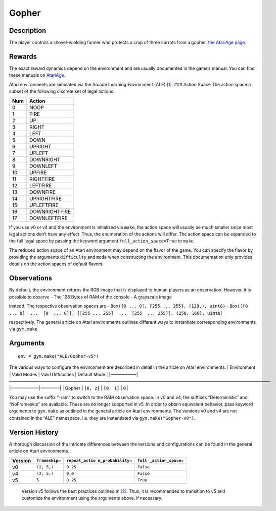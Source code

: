 Gopher
======

Description
~~~~~~~~~~~

The player controls a shovel-wielding farmer who protects a crop of
three carrots from a gopher. `the AtariAge
page <https://atariage.com/manual_html_page.php?SoftwareID=218>`__.

Rewards
~~~~~~~

The exact reward dynamics depend on the environment and are usually
documented in the game’s manual. You can find these manuals on
`AtariAge <https://atariage.com/manual_html_page.php?SoftwareID=218>`__.

Atari environments are simulated via the Arcade Learning Environment
(ALE) `[1] <#1>`__. ### Action Space The action space a subset of the
following discrete set of legal actions:

=== =============
Num Action
=== =============
0   NOOP
1   FIRE
2   UP
3   RIGHT
4   LEFT
5   DOWN
6   UPRIGHT
7   UPLEFT
8   DOWNRIGHT
9   DOWNLEFT
10  UPFIRE
11  RIGHTFIRE
12  LEFTFIRE
13  DOWNFIRE
14  UPRIGHTFIRE
15  UPLEFTFIRE
16  DOWNRIGHTFIRE
17  DOWNLEFTFIRE
=== =============

If you use v0 or v4 and the environment is initialized via ``make``, the
action space will usually be much smaller since most legal actions don’t
have any effect. Thus, the enumeration of the actions will differ. The
action space can be expanded to the full legal space by passing the
keyword argument ``full_action_space=True`` to ``make``.

The reduced action space of an Atari environment may depend on the
flavor of the game. You can specify the flavor by providing the
arguments ``difficulty`` and ``mode`` when constructing the environment.
This documentation only provides details on the action spaces of default
flavors.

Observations
~~~~~~~~~~~~

By default, the environment returns the RGB image that is displayed to
human players as an observation. However, it is possible to observe -
The 128 Bytes of RAM of the console - A grayscale image

instead. The respective observation spaces are -
``Box([0 ... 0], [255 ... 255], (128,), uint8)`` -
``Box([[0 ... 0]  ...  [0  ... 0]], [[255 ... 255]  ...  [255  ... 255]], (250, 160), uint8)``

respectively. The general article on Atari environments outlines
different ways to instantiate corresponding environments via
``gym.make``.

Arguments
~~~~~~~~~

::

   env = gym.make("ALE/Gopher-v5")

The various ways to configure the environment are described in detail in
the article on Atari environments. \| Environment \| Valid Modes \|
Valid Difficulties \| Default Mode \|
\|——————|————————————————————————————————————————————————————————————-|——————–|————–\|
\| Gopher \| ``[0, 2]`` \| ``[0, 1]`` \| ``0`` \|

You may use the suffix “-ram” to switch to the RAM observation space. In
v0 and v4, the suffixes “Deterministic” and “NoFrameskip” are available.
These are no longer supported in v5. In order to obtain equivalent
behavior, pass keyword arguments to ``gym.make`` as outlined in the
general article on Atari environments. The versions v0 and v4 are not
contained in the “ALE” namespace. I.e. they are instantiated via
``gym.make("Gopher-v0")``.

Version History
~~~~~~~~~~~~~~~

A thorough discussion of the intricate differences between the versions
and configurations can be found in the general article on Atari
environments.

+---------+----------------+------------------+------------------+
| Version | ``frameskip=`` | ``repeat_actio   | ``full           |
|         |                | n_probability=`` | _action_space=`` |
+=========+================+==================+==================+
| v0      | ``(2, 5,)``    | ``0.25``         | ``False``        |
+---------+----------------+------------------+------------------+
| v4      | ``(2, 5,)``    | ``0.0``          | ``False``        |
+---------+----------------+------------------+------------------+
| v5      | ``5``          | ``0.25``         | ``True``         |
+---------+----------------+------------------+------------------+

..

   Version v5 follows the best practices outlined in `[2] <#2>`__. Thus,
   it is recommended to transition to v5 and customize the environment
   using the arguments above, if necessary.
